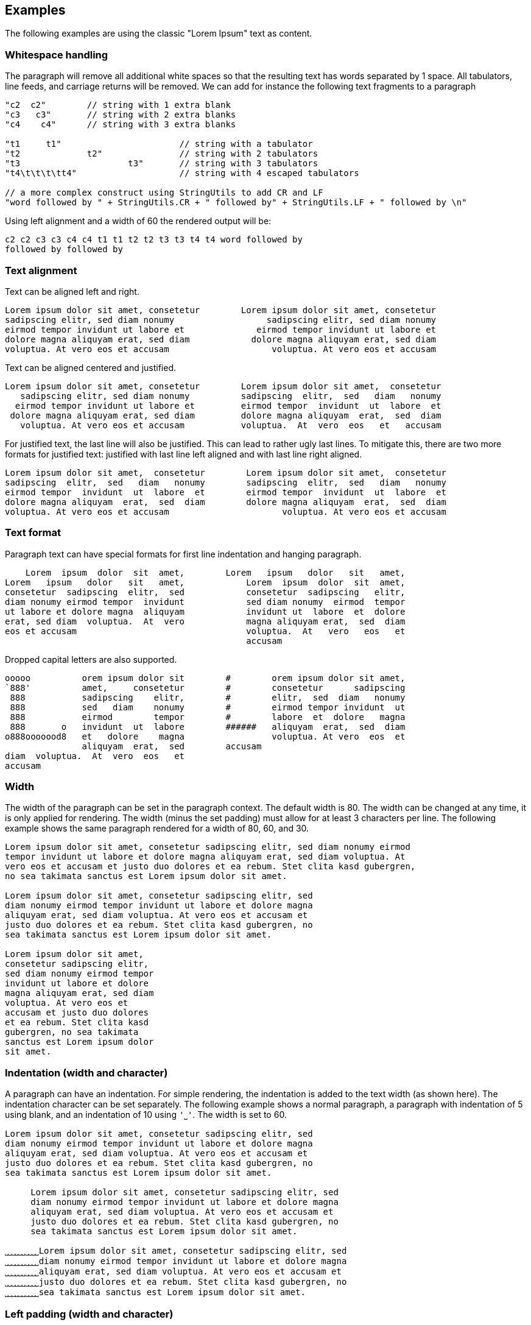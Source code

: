 == Examples

The following examples are using the classic "Lorem Ipsum" text as content.

=== Whitespace handling

The paragraph will remove all additional white spaces so that the resulting text has words separated by 1 space.
All tabulators, line feeds, and carriage returns will be removed.
We can add for instance the following text fragments to a paragraph

----------------------------------------------------------------------------------------
"c2  c2"        // string with 1 extra blank
"c3   c3"       // string with 2 extra blanks
"c4    c4"      // string with 3 extra blanks

"t1	t1"                       // string with a tabulator
"t2		t2"               // string with 2 tabulators
"t3			t3"       // string with 3 tabulators
"t4\t\t\t\tt4"                    // string with 4 escaped tabulators

// a more complex construct using StringUtils to add CR and LF
"word followed by " + StringUtils.CR + " followed by" + StringUtils.LF + " followed by \n"
----------------------------------------------------------------------------------------

Using left alignment and a width of 60 the rendered output will be:

----------------------------------------------------------------------------------------
c2 c2 c3 c3 c4 c4 t1 t1 t2 t2 t3 t3 t4 t4 word followed by 
followed by followed by  

----------------------------------------------------------------------------------------


=== Text alignment

Text can be aligned left and right.

----------------------------------------------------------------------------------------
Lorem ipsum dolor sit amet, consetetur        Lorem ipsum dolor sit amet, consetetur
sadipscing elitr, sed diam nonumy                  sadipscing elitr, sed diam nonumy
eirmod tempor invidunt ut labore et              eirmod tempor invidunt ut labore et
dolore magna aliquyam erat, sed diam            dolore magna aliquyam erat, sed diam
voluptua. At vero eos et accusam                    voluptua. At vero eos et accusam
----------------------------------------------------------------------------------------


Text can be aligned centered and justified.

----------------------------------------------------------------------------------------
Lorem ipsum dolor sit amet, consetetur        Lorem ipsum dolor sit amet,  consetetur
   sadipscing elitr, sed diam nonumy          sadipscing  elitr,  sed   diam   nonumy
  eirmod tempor invidunt ut labore et         eirmod tempor  invidunt  ut  labore  et
 dolore magna aliquyam erat, sed diam         dolore magna aliquyam  erat,  sed  diam
   voluptua. At vero eos et accusam           voluptua.  At  vero  eos   et   accusam
----------------------------------------------------------------------------------------

For justified text, the last line will also be justified.
This can lead to rather ugly last lines.
To mitigate this, there are two more formats for justified text: justified with last line left aligned and with last line right aligned.

----------------------------------------------------------------------------------------
Lorem ipsum dolor sit amet,  consetetur        Lorem ipsum dolor sit amet,  consetetur
sadipscing  elitr,  sed   diam   nonumy        sadipscing  elitr,  sed   diam   nonumy
eirmod tempor  invidunt  ut  labore  et        eirmod tempor  invidunt  ut  labore  et
dolore magna aliquyam  erat,  sed  diam        dolore magna aliquyam  erat,  sed  diam
voluptua. At vero eos et accusam                      voluptua. At vero eos et accusam
----------------------------------------------------------------------------------------


=== Text format

Paragraph text can have special formats for first line indentation and hanging paragraph.

----------------------------------------------------------------------------------------
    Lorem  ipsum  dolor  sit  amet,        Lorem   ipsum   dolor   sit   amet,
Lorem   ipsum   dolor   sit   amet,            Lorem  ipsum  dolor  sit  amet,
consetetur  sadipscing  elitr,  sed            consetetur  sadipscing   elitr,
diam nonumy eirmod tempor  invidunt            sed diam nonumy  eirmod  tempor
ut labore et dolore magna  aliquyam            invidunt ut  labore  et  dolore
erat, sed diam  voluptua.  At  vero            magna aliquyam erat,  sed  diam
eos et accusam                                 voluptua.  At   vero   eos   et
                                               accusam                        
----------------------------------------------------------------------------------------

Dropped capital letters are also supported.

----------------------------------------------------------------------------------------
ooooo          orem ipsum dolor sit        #        orem ipsum dolor sit amet,
`888'          amet,     consetetur        #        consetetur      sadipscing
 888           sadipscing    elitr,        #        elitr,  sed  diam   nonumy
 888           sed   diam    nonumy        #        eirmod tempor invidunt  ut
 888           eirmod        tempor        #        labore  et  dolore   magna
 888       o   invidunt  ut  labore        ######   aliquyam  erat,  sed  diam
o888ooooood8   et   dolore    magna                 voluptua. At vero  eos  et
               aliquyam  erat,  sed        accusam                            
diam  voluptua.  At  vero  eos   et
accusam                            
----------------------------------------------------------------------------------------


=== Width

The width of the paragraph can be set in the paragraph context.
The default width is 80.
The width can be changed at any time, it is only applied for rendering.
The width (minus the set padding) must allow for at least 3 characters per line.
The following example shows the same paragraph rendered for a width of 80, 60, and 30.

----------------------------------------------------------------------------------------
Lorem ipsum dolor sit amet, consetetur sadipscing elitr, sed diam nonumy eirmod 
tempor invidunt ut labore et dolore magna aliquyam erat, sed diam voluptua. At 
vero eos et accusam et justo duo dolores et ea rebum. Stet clita kasd gubergren,
no sea takimata sanctus est Lorem ipsum dolor sit amet. 

Lorem ipsum dolor sit amet, consetetur sadipscing elitr, sed
diam nonumy eirmod tempor invidunt ut labore et dolore magna
aliquyam erat, sed diam voluptua. At vero eos et accusam et 
justo duo dolores et ea rebum. Stet clita kasd gubergren, no
sea takimata sanctus est Lorem ipsum dolor sit amet. 

Lorem ipsum dolor sit amet, 
consetetur sadipscing elitr, 
sed diam nonumy eirmod tempor 
invidunt ut labore et dolore 
magna aliquyam erat, sed diam 
voluptua. At vero eos et 
accusam et justo duo dolores 
et ea rebum. Stet clita kasd 
gubergren, no sea takimata 
sanctus est Lorem ipsum dolor 
sit amet. 

----------------------------------------------------------------------------------------


=== Indentation (width and character)

A paragraph can have an indentation.
For simple rendering, the indentation is added to the text width (as shown here).
The indentation character can be set separately.
The following example shows a normal paragraph, a paragraph with indentation of 5 using blank, and an indentation of 10 using `'˽'`.
The width is set to 60.

----------------------------------------------------------------------------------------
Lorem ipsum dolor sit amet, consetetur sadipscing elitr, sed
diam nonumy eirmod tempor invidunt ut labore et dolore magna
aliquyam erat, sed diam voluptua. At vero eos et accusam et 
justo duo dolores et ea rebum. Stet clita kasd gubergren, no
sea takimata sanctus est Lorem ipsum dolor sit amet. 

     Lorem ipsum dolor sit amet, consetetur sadipscing elitr, sed
     diam nonumy eirmod tempor invidunt ut labore et dolore magna
     aliquyam erat, sed diam voluptua. At vero eos et accusam et 
     justo duo dolores et ea rebum. Stet clita kasd gubergren, no
     sea takimata sanctus est Lorem ipsum dolor sit amet. 

˽˽˽˽˽˽˽˽˽˽Lorem ipsum dolor sit amet, consetetur sadipscing elitr, sed
˽˽˽˽˽˽˽˽˽˽diam nonumy eirmod tempor invidunt ut labore et dolore magna
˽˽˽˽˽˽˽˽˽˽aliquyam erat, sed diam voluptua. At vero eos et accusam et 
˽˽˽˽˽˽˽˽˽˽justo duo dolores et ea rebum. Stet clita kasd gubergren, no
˽˽˽˽˽˽˽˽˽˽sea takimata sanctus est Lorem ipsum dolor sit amet. 

----------------------------------------------------------------------------------------


=== Left padding (width and character)

A paragraph can have a left padding (at the start of each line).
For simple rendering, the padding is added to the text width (as shown here).
The left padding character can be set separately.
The following example shows a normal paragraph, a paragraph with left padding of 10 using blank, and a left padding of 10 using `'-'`.
The width is set to 60.

----------------------------------------------------------------------------------------
Lorem ipsum dolor sit amet, consetetur sadipscing elitr, sed
diam nonumy eirmod tempor invidunt ut labore et dolore magna
aliquyam erat, sed diam voluptua. At vero eos et accusam et 
justo duo dolores et ea rebum. Stet clita kasd gubergren, no
sea takimata sanctus est Lorem ipsum dolor sit amet. 

          Lorem ipsum dolor sit amet, consetetur sadipscing elitr, sed
          diam nonumy eirmod tempor invidunt ut labore et dolore magna
          aliquyam erat, sed diam voluptua. At vero eos et accusam et 
          justo duo dolores et ea rebum. Stet clita kasd gubergren, no
          sea takimata sanctus est Lorem ipsum dolor sit amet. 

--------------------Lorem ipsum dolor sit amet, consetetur sadipscing elitr, sed
--------------------diam nonumy eirmod tempor invidunt ut labore et dolore magna
--------------------aliquyam erat, sed diam voluptua. At vero eos et accusam et 
--------------------justo duo dolores et ea rebum. Stet clita kasd gubergren, no
--------------------sea takimata sanctus est Lorem ipsum dolor sit amet. 
----------------------------------------------------------------------------------------


=== Right padding (width and character)

A paragraph can have a right padding (at the end of each line).
For simple rendering, the padding is added to the text width (as shown here).
The right padding character can be set separately.
The following example shows a justified paragraph and then the same paragraph with right padding of 20 using `'+'`.
The width is set to 60.

----------------------------------------------------------------------------------------
Lorem ipsum dolor sit amet, consetetur sadipscing elitr, sed
diam nonumy eirmod tempor invidunt ut labore et dolore magna
aliquyam erat, sed diam voluptua. At vero eos et accusam  et
justo duo dolores et ea rebum. Stet clita kasd gubergren, no
sea  takimata  sanctus  est  Lorem  ipsum  dolor  sit  amet.

Lorem ipsum dolor sit amet, consetetur sadipscing elitr, sed++++++++++++++++++++
diam nonumy eirmod tempor invidunt ut labore et dolore magna++++++++++++++++++++
aliquyam erat, sed diam voluptua. At vero eos et accusam  et++++++++++++++++++++
justo duo dolores et ea rebum. Stet clita kasd gubergren, no++++++++++++++++++++
sea  takimata  sanctus  est  Lorem  ipsum  dolor  sit  amet.++++++++++++++++++++
----------------------------------------------------------------------------------------


=== Extra text at each line start and line end

Beside indentation and padding, each line of the resulting paragraph can also be started and/or terminated with a particular string.
Those strings are called line start and line end.
For simple rendering, these strings is added to the text width (as shown here).

The following example shows a justified paragraph, then same paragraph with start string `"// "`, then same paragraph with end string `" -->"`

----------------------------------------------------------------------------------------
Lorem ipsum dolor sit amet, consetetur  sadipscing
elitr, sed diam nonumy eirmod tempor  invidunt  ut
labore et dolore magna  aliquyam  erat,  sed  diam
voluptua.    At    vero     eos     et     accusam

// Lorem ipsum dolor sit amet, consetetur  sadipscing
// elitr, sed diam nonumy eirmod tempor  invidunt  ut
// labore et dolore magna  aliquyam  erat,  sed  diam
// voluptua.    At    vero     eos     et     accusam

// Lorem ipsum dolor sit amet, consetetur  sadipscing -->
// elitr, sed diam nonumy eirmod tempor  invidunt  ut -->
// labore et dolore magna  aliquyam  erat,  sed  diam -->
// voluptua.    At    vero     eos     et     accusam -->

----------------------------------------------------------------------------------------


=== Render to maximum width, calculating additional padding and strings

Setting an indentation and line start/end strings does not impact the width of the paragraph text.
However, sometimes it is useful to actually render inclusive, using indentation and the length of the line start/end strings.
This is proivded be the standard renderer.

The following example shows how subsequently adding indentation, start string, and end string changes the text width but maintains the overall line width.

----------------------------------------------------------------------------------------
Lorem ipsum dolor sit amet, consetetur  sadipscing
elitr, sed diam nonumy eirmod tempor  invidunt  ut
labore et dolore magna  aliquyam  erat,  sed  diam
voluptua. At vero eos et accusam                  

// Lorem  ipsum   dolor   sit   amet,   consetetur
// sadipscing elitr, sed diam nonumy eirmod tempor
// invidunt ut labore  et  dolore  magna  aliquyam
// erat, sed diam voluptua. At vero eos et accusam

// Lorem  ipsum  dolor  sit  amet,  consetetur -->
// sadipscing elitr, sed  diam  nonumy  eirmod -->
// tempor invidunt ut labore et  dolore  magna -->
// aliquyam erat, sed diam voluptua.  At  vero -->
// eos et accusam                              -->

//           Lorem  ipsum  dolor   sit   amet, -->
//           consetetur sadipscing elitr,  sed -->
//           diam   nonumy    eirmod    tempor -->
//           invidunt  ut  labore  et   dolore -->
//           magna  aliquyam  erat,  sed  diam -->
//           voluptua. At vero eos et accusam  -->

----------------------------------------------------------------------------------------


=== Conditional line breaks

All excessive white space characters are removed.
Conditional line breaks can be added using using the HTML entities `<br>` or `<br/>`.
For instance, the text

----------------------------------------------------------------------------------------
"line 1<br>"
"line 2<br/>"
"line three \n still line three"
----------------------------------------------------------------------------------------

will render to

----------------------------------------------------------------------------------------
line 1                             
line 2                             
line three still line three        

----------------------------------------------------------------------------------------


